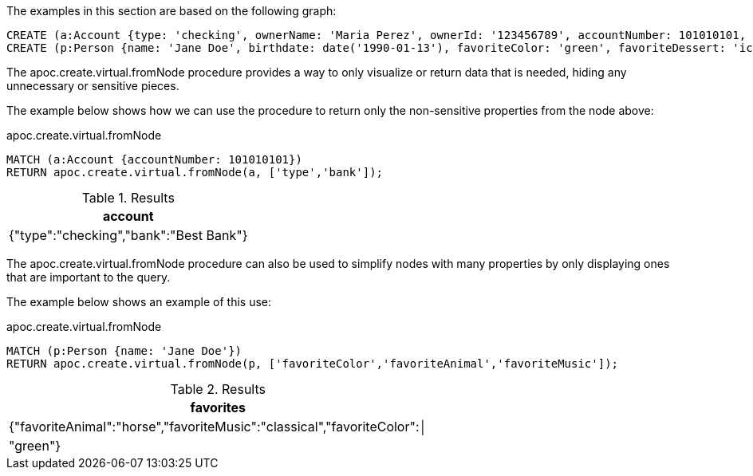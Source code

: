The examples in this section are based on the following graph:

[source,cypher]
----
CREATE (a:Account {type: 'checking', ownerName: 'Maria Perez', ownerId: '123456789', accountNumber: 101010101, routingNumber: 010101010, amount: 1000.00, bank: 'Best Bank'});
CREATE (p:Person {name: 'Jane Doe', birthdate: date('1990-01-13'), favoriteColor: 'green', favoriteDessert: 'ice cream', favoriteMusic: 'classical', favoriteBand: 'The Beatles', favoriteVacation: 'beach', favoriteAnimal: 'horse', favoriteBeverage: 'coffee', favoriteFlower: 'lily'});
----

The apoc.create.virtual.fromNode procedure provides a way to only visualize or return data that is needed, hiding any unnecessary or sensitive pieces.

The example below shows how we can use the procedure to return only the non-sensitive properties from the node above:

// tag::tabs[]
[.tabs]
.apoc.create.virtual.fromNode
[source,cypher]
----
MATCH (a:Account {accountNumber: 101010101})
RETURN apoc.create.virtual.fromNode(a, ['type','bank']);
----
// end::tabs[]

.Results
[opts="header"]
|===
| account
| {"type":"checking","bank":"Best Bank"}
|===

The apoc.create.virtual.fromNode procedure can also be used to simplify nodes with many properties by only displaying ones that are important to the query.

The example below shows an example of this use:

.apoc.create.virtual.fromNode
[source,cypher]
----
MATCH (p:Person {name: 'Jane Doe'})
RETURN apoc.create.virtual.fromNode(p, ['favoriteColor','favoriteAnimal','favoriteMusic']);
----

.Results
[opts="header"]
|===
|favorites
|{"favoriteAnimal":"horse","favoriteMusic":"classical","favoriteColor":│
|"green"}
|===